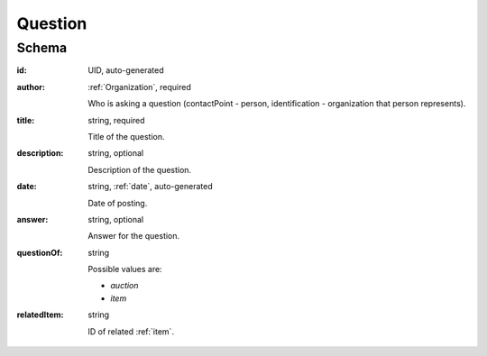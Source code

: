 .. . Kicking page rebuild 2014-10-30 17:00:08

.. index:: Question, Answer, Author
.. _question:

Question
========

Schema
------

:id:
    UID, auto-generated

:author:
    :ref:`Organization`, required

    Who is asking a question (contactPoint - person, identification - organization that person represents).

:title:
    string, required

    Title of the question.

:description:
    string, optional

    Description of the question.

:date:
    string, :ref:`date`, auto-generated

    Date of posting.

:answer:
    string, optional

    Answer for the question.

:questionOf:
    string

    Possible values are:

    * `auction`
    * `item`

:relatedItem:
    string

    ID of related :ref:`item`.

..    ID of related :ref:`lot` or :ref:`item`.

